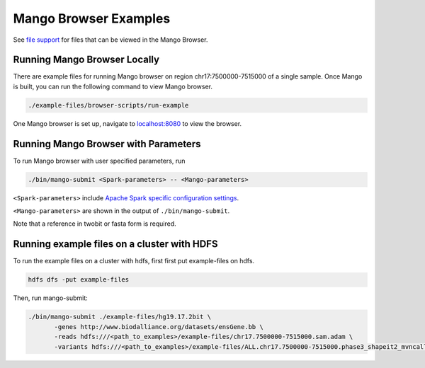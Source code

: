 Mango Browser Examples
======================

See `file support <file:///Users/akmorrow/ADAM/mango/docs/_build/html/files/file-support.html>`__ for files that can be viewed in the Mango Browser.


Running Mango Browser Locally
-----------------------------

There are example files for running Mango browser on region chr17:7500000-7515000
of a single sample. Once Mango is built, you can run the following command
to view Mango browser.

.. code:: bash

    ./example-files/browser-scripts/run-example

One Mango browser is set up, navigate to `localhost:8080 <localhost:8080 />`__
to view the browser.

Running Mango Browser with Parameters
-------------------------------------

To run Mango browser with user specified parameters, run

.. code:: bash

    ./bin/mango-submit <Spark-parameters> -- <Mango-parameters>

``<Spark-parameters>`` include `Apache Spark specific configuration settings <https://spark.apache.org/docs/latest/configuration.html>`__.

``<Mango-parameters>`` are shown in the output of ``./bin/mango-submit``.

Note that a reference in twobit or fasta form is required.

Running example files on a cluster with HDFS
--------------------------------------------

To run the example files on a cluster with hdfs, first first put example-files on hdfs.

.. code:: bash

    hdfs dfs -put example-files


Then, run mango-submit:

.. code:: bash

    ./bin/mango-submit ./example-files/hg19.17.2bit \
           -genes http://www.biodalliance.org/datasets/ensGene.bb \
           -reads hdfs:///<path_to_examples>/example-files/chr17.7500000-7515000.sam.adam \
           -variants hdfs:///<path_to_examples>/example-files/ALL.chr17.7500000-7515000.phase3_shapeit2_mvncall_integrated_v5a.20130502.genotypes.vcf \
